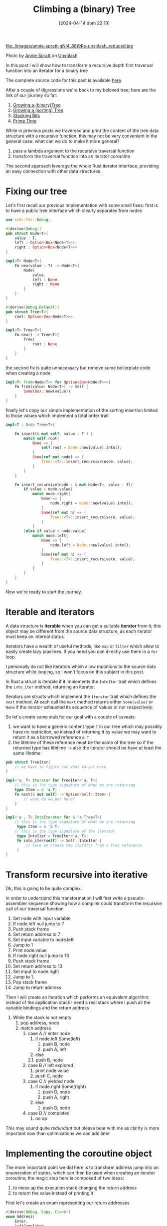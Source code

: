 #+BLOG: noise on the net
#+POSTID: 410
#+ORG2BLOG:
#+DATE: [2024-04-14 dom 22:19]
#+OPTIONS: toc:nil num:nil todo:nil pri:nil tags:nil ^:nil
#+CATEGORY: Language learning
#+TAGS: Rust
#+DESCRIPTION:
#+TITLE: Climbing a (binary) Tree
file:./images/annie-spratt-gNI4_88t9Rs-unsplash_reduced.jpg

Photo by [[https://unsplash.com/@anniespratt?utm_content=creditCopyText&utm_medium=referral&utm_source=unsplash][Annie Spratt]] on [[https://unsplash.com/photos/girl-sitting-on-tree-branch-during-daytime-gNI4_88t9Rs?utm_content=creditCopyText&utm_medium=referral&utm_source=unsplash][Unsplash]]


In this post I will show how to transform a recursive depth first traversal
function into an iterator for a binary tree

The complete source code for this post is available [[https://github.com/noiseOnTheNet/post012_climbing_a_tree][here]].

After a couple of digressions we're back to my beloved tree; here are the link
of our journey so far:
1. [[https://noiseonthenet.space/noise/2024/03/growing-a-binary-tree-in-rust/][Growing a (binary)Tree]]
2. [[https://noiseonthenet.space/noise/2024/03/growing-a-sorting-tree/][Growing a (sorting) Tree]]
3. [[https://noiseonthenet.space/noise/2024/03/stacking-bits/][Stacking Bits]]
4. [[https://noiseonthenet.space/noise/2024/03/prime-time/][Prime Time]]

While in previous posts we traversed and print the content of the tree data
structure with a recursive function, this may not be very convenient in the
general case: what can we do to make it more general?

1. pass a lambda argument to the recursive traversal function
2. transform the traversal function into an iterator coroutine

The second approach leverage the whole Rust iterator interface, providing an
easy connection with other data structures.

* Fixing our tree
Let's first recall our previous implementation with some small fixes:
first is to have a public tree interface which clearly separates from nodes

#+begin_src rust
use std::fmt::Debug;

#[derive(Debug)]
pub struct Node<T>{
    value : T,
    left : Option<Box<Node<T>>>,
    right : Option<Box<Node<T>>>
}

impl<T> Node<T>{
    fn new(value : T) -> Node<T>{
        Node{
            value,
            left : None,
            right : None
        }
    }
}

#[derive(Debug,Default)]
pub struct Tree<T>{
    root: Option<Box<Node<T>>>
}

impl<T> Tree<T>{
    fn new() -> Tree<T>{
        Tree{
            root : None
        }
    }
}
#+end_src

the second fix is quite unnecessary but remove some boilerplate code when
creating a node

#+begin_src rust
impl<T> From<Node<T>> for Option<Box<Node<T>>>{
    fn from(value: Node<T>) -> Self {
        Some(Box::new(value))
    }
}
#+end_src

finally let's copy our simple implementation of the sorting insertion limited to
those values which implement a total order trait

#+begin_src rust
impl<T : Ord> Tree<T>{

    fn insert(& mut self, value : T ) {
        match self.root{
            None => {
                self.root = Node::new(value).into();
            }
            Some(ref mut node) => {
                Tree::<T>::insert_recursive(node, value);
            }
        }
    }

    fn insert_recursive(node : & mut Node<T>, value : T){
        if value > node.value{
            match node.right{
                None => {
                    node.right = Node::new(value).into();
                }
                Some(ref mut n) => {
                    Tree::<T>::insert_recursive(n, value);
                }
            }
        }else if value < node.value{
            match node.left{
                None => {
                    node.left = Node::new(value).into();
                }
                Some(ref mut n) => {
                    Tree::<T>::insert_recursive(n, value);
                }
            }
        }
    }
}

#+end_src

Now we're ready to start the journey.
* Iterable and iterators
A data structure is *iterable* when you can get a suitable *iterator* from it;
this object may be different from the source data structure, as each iterator
must keep an internal status.

Iterators have a wealth of useful methods, like ~map~ or ~filter~ which allow to
easily create lazy pipelines. If you need you can directly use them in a ~for~ loop.

I personally do not like iterators which allow mutations to the source data
structure while looping, so I won't focus on this subject in this post.

In Rust a struct is iterable if it implements the ~IntoIter~ trait which defines
the ~into_iter~ method, returning an iterator.

Iterators are structs which implement the ~Iterator~ trait which defines the
~next~ method. At each call the ~next~ method returns either ~Some(value)~ or
~None~ if the iterator exhausted its sequence of values or nor respectively.

So let's create some stub for our goal with a couple of caveats:
1. we want to have a generic content type ~T~ in our tree which may possibly
   have no restriction, so instead of returning it by value we may want to
   return it as a borrowed reference ~& T~
2. the lifetime of these reference must be the same of the tree so if the
   returned type has lifetime ~'a~ also the iterator should be have at least the
   same lifetime
#+begin_src rust
pub struct TreeIter{
    // we have to figure out what to put here
}

impl<'a, T> Iterator for TreeIter<'a, T>{
    // this is the type signature of what we are returning
    type Item = & 'a T;
    fn next(& mut self) -> Option<Self::Item> {
        // what do we put here?
    }
}

impl<'a , T> IntoIterator for & 'a Tree<T>{
    // this is the type signature of what we are returning
     type Item = & 'a T;
    // this is the type signature of the iterator
     type IntoIter = TreeIter<'a, T>;
     fn into_iter(self) -> Self::IntoIter {
         // here we create the iterator from a Tree reference
     }
}
#+end_src
* Transform recursive into iterative
Ok, this is going to be quite complex.

In order to understand this transformation I will first write a pseudo-assembler
sequence showing how a compiler could transform the recursive call of our
traversal function

1. Set node with input variable
2. If node.left null jump to 7
3. Push stack frame
4. Set return address to 7
5. Set input variable to node.left
6. Jump to 1
7. Print node.value
8. If node.right null jump to 13
9. Push stack frame
10. Set return address to 13
11. Set input to node.right
12. Jump to 1.
13. Pop stack frame
14. Jump to return address

Then I will create an iteration which performs an equivalent algorithm: instead
of the application stack I need a real stack where I push all the variable
bindings and the return address

1. While the stack is not empty
  1. pop address, node
  2. match address
    1. case A // enter node
      1. if node.left Some(left)
        1. push B, node
        2. push A, left
      2. else
      2.1. push B, node
    2. case B // left explored
      1. print node.value
      2. push C, node
    3. case C // yielded node
      1. if node.right Some(right)
        1. push D, node
        2. push A, right
      2. else
        1. push D, node
    4. case D // completed
      1. no op

This may sound quite /redundant/ but please bear with me as clarity is more
important now than optimizations we can add later

* Implementing the coroutine object
The more important point we did here is to transform address jump into an
enumeration of states, which can then be used when creating an iterator
coroutine; the magic step here is composed of two ideas:
1. to mess up the execution stack changing the return address
2. to return the value instead of printing it

First let's create an enum representing our return addresses
#+begin_src rust
#[derive(Debug, Copy, Clone)]
enum Address{
    Enter,
    LeftCompleted,
    ValueYield,
    Completed
}
#+end_src

Then we need to host our stack reification into our main coroutine object, each
stack frame will contain the return address and our variable environment which
luckily is composed of just one variable: the current node.
#+begin_src rust
pub struct TreeIter<'a, T> {
    stack : Vec<(Address, & 'a Node<T>)>
}
#+end_src

in our implementation let's first have a creator that initialize the stack if
any root node is available
#+begin_src rust
impl<'a, T> TreeIter<'a, T>{
    // this creator initialize the stack
    // with the root element if it exists
    fn new(tree : & 'a Tree<T>) -> TreeIter<'a, T>{
        match tree.root {
            None => {
                TreeIter{
                    stack : Vec::new()
                }
            }
            Some(ref node) => {
                TreeIter{
                    stack: vec![(Address::Enter, & node)]
                }
            }
        }
    }
}
#+end_src

then we can add the method implementing the coroutine call
#+begin_src rust
impl<'a, T> TreeIter<'a, T>{

    // here I cut the creator

    fn next_item(& mut self) -> Option<& 'a T>{
        while let Some((address,node)) = self.stack.pop(){
            match address {
                Address::Enter => {
                    match node.left{
                        None => {
                            // if no left node jumps to yield stage
                            self.stack.push((Address::LeftCompleted, node));
                        },
                        Some(ref left) => {
                            // otherwise set the return address to yield stage
                            // and call recursively
                            self.stack.push((Address::LeftCompleted, node));
                            self.stack.push((Address::Enter, left));
                        }
                    }
                },
                Address::LeftCompleted => {
                    // the coroutine step
                    // set the return address to the next sttep and
                    // yield the value
                    self.stack.push((Address::ValueYield, node));
                    return Some(& node.value);
                },
                Address::ValueYield => {
                    match node.right{
                        None => {
                            // jump to to end of function
                            self.stack.push((Address::Completed, node));
                        },
                        Some(ref right) => {
                            // set the reurn address to end of function
                            // recursive call on the right node
                            self.stack.push((Address::Completed, node));
                            self.stack.push((Address::Enter, right));
                        }
                    }
                },
                Address::Completed => {
                    // ok this is just an address
                },
            }
        }
        None
    }
}
#+end_src
* Wrapping up traits
Now we can return to implement the ~IntoIter~ and ~Iterator~ traits for our
tree:

#+begin_src rust
impl<'a, T> Iterator for TreeIter<'a, T>{
    type Item = & 'a T;
    fn next(& mut self) -> Option<Self::Item> {
        self.next_item()
    }
}

impl<'a , T> IntoIterator for & 'a Tree<T>{
     type Item = & 'a T;
     type IntoIter = TreeIter<'a, T>;
     fn into_iter(self) -> Self::IntoIter {
         TreeIter::new(self)
     }
}

#+end_src

and we can also test it; here are a couple of details:
- iterators allow us to use ~map~ and ~collect~
- as returned values are of type ~& i64~ we need to clone their value to easily
  make the test
#+begin_src rust
#[cfg(test)]
mod tests {
    use super::*;

    #[test]
    fn create_a_root_node() {
        let mut tree : Tree<i64>= Tree::new();
        tree.insert(8);
        tree.insert(10);
        tree.insert(4);
        tree.insert(6);
        tree.insert(5);
        println!("{:?}",tree);
        let result : Vec<i64> = tree.into_iter()
            .map(|x| (*x).clone()).
            .collect();
        assert_eq!(result,vec![4,5,6,8,10]);
    }
}
#+end_src

* A note about this post and related subjects
When I started my Rust exploration the binary tree was my first experiment.

I soon realized that the subject involved a deep understanding of Rust borrowing
rules and that missing coroutines was going to make a depth first iterator a
major task, so a single post idea quickly grow up to multiple posts.

While working on this solution I learned a lot and tried to create the simplest
possible code. At a certain point in time I tought to create a double linked
tree using ~Rc~ and ~Weak~ reference and found a [[https://rust-unofficial.github.io/too-many-lists/][great book]] on the subject.

Luckily I was able to use just ~Box~ and ~Vec~ to complete an acceptable
iterator so I completely dropped doubly linked trees

# ./images/annie-spratt-gNI4_88t9Rs-unsplash_reduced.jpg https://noiseonthenet.space/noise/wp-content/uploads/2024/04/annie-spratt-gNI4_88t9Rs-unsplash_reduced.jpg
